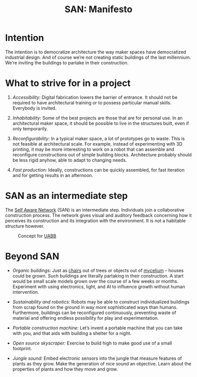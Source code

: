 #+HTML_HEAD: <style>body{max-width:42em}img{max-width:100%}.figure-number{display:none}</style>

#+TITLE: SAN: Manifesto

* Intention

The intention is to democratize architecture the way maker spaces have
democratized industrial design.  And of course we’re not creating static
buildings of the last millennium.  We’re inviting the buildings to partake in
their construction.

* What to strive for in a project

1. /Accessibility:/ Digital fabrication lowers the barrier of entrance.  It
   should not be required to have architectural training or to possess
   particular manual skills.  Everybody is invited.

2. /Inhabitability:/ Some of the best projects are those that are for personal
   use.  In an architectural maker space, it should be possible to live in the
   structures built, even if only temporarily.

3. /Reconfigurability:/ In a typical maker space, a lot of prototypes go to
   waste.  This is not feasible at architectural scale.  For example, instead of
   experimenting with 3D printing, it may be more interesting to work on a robot
   that can assemble and reconfigure constructions out of simple building
   blocks.  Architecture probably should be less rigid anyhow, able to adapt to
   changing needs.

4. /Fast production:/ Ideally, constructions can be quickly assembled, for fast
   iteration and for getting results in an afternoon.

* SAN as an intermediate step

The [[https://github.com/feklee/san][Self Aware Network]] (SAN) is an intermediate step.  Individuals join a
collaborative construction process.  The network gives visual and auditory
feedback concerning how it perceives its construction and its integration with
the environment.  It is not a habitable structure however.

#+CAPTION: Concept for [[https://feklee.github.io/san/notes/37a9c365-c0a9-45d4-bf89-23a359c176fa/][UABB]]
[[./images/2019-UABB-concept.jpg]]

* Beyond SAN

- /Organic buildings:/ Just as [[https://en.wikipedia.org/wiki/Full_Grown][chairs]] out of trees or objects out of [[https://en.wikipedia.org/wiki/Ecovative_Design][mycelium]] –
  houses could be grown.  Such buildings are literally partaking in their
  construction.  A start would be small scale models grown over the course of a
  few weeks or months.  Experiment with using electronics, light, and AI to
  influence growth without human intervention.

- /Sustainability and robotics:/ Robots may be able to construct individualized
  buildings from scrap found on the ground in way more sophisticated ways than
  humans.  Furthermore, buildings can be reconfigured continuously, preventing
  waste of material and offering endless possibility for play and
  experimentation.

- /Portable construction machine:/ Let’s invent a portable machine that you can
  take with you, and that aids with building a shelter for a night.

- /Open source skyscraper:/ Exercise to build high to make good use of a small
  footprint.

- /Jungle sound:/ Embed electronic sensors into the jungle that measure features
  of plants as they grow.  Make the generation of nice sound an objective.
  Learn about the properties of plants and how they move and grow.
